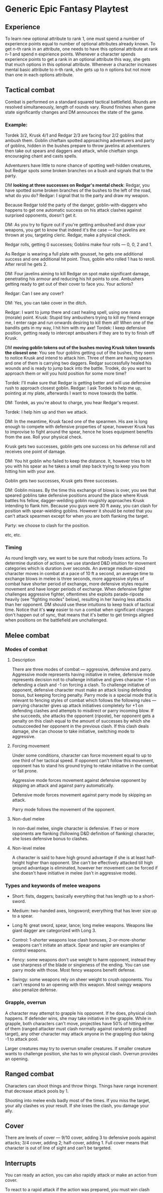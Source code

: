 * Generic Epic Fantasy Playtest

** Experience

To learn new optional attribute to rank 1, one must spend a number of experience points
equal to number of optional attributes already known. To get n-th rank in an 
attribute, one needs to have this optional attribute at rank n-1 and spend n expirience
points. Whenever a character spends experience points to get a rank in an optional attribute
this way, she gets that much options in this optional attribute. Whenever a character increases
mental basic attribute to n-th rank, she gets up to n options but not more than one in
each options attribute. 

** Tactical combat

Combat is performed on a standard squared tactical battlefield.
Rounds are resolved simultaneously, length of rounds vary.
Round finishes when game state significantly changes and DM announces the state of the game.

*** Example:

Tordek 3/2, Krusk 4/1 and Redgar 2/3 are facing four 2/2 goblins that ambush them.
Goblin chieftain spotted approaching adventurers and party of goblins, hidden in the bushes
prepare to throw javelins at adventurers then take out spears and daggers and attack,
while chieftain sings encouraging chant and casts spells.

Adventurers have little to none chance of spotting well-hidden creatures, but Redgar spots
some broken branches on a bush and signals that to the party.

DM *looking at three successes on Redgar's mental check*: Redgar, you have spotted some
broken branches of the bushes to the left of the road, what do you do?
Redgar: I signal that to the party and draw my weapon.

Because Redgar told the party of the danger, goblin-with-daggers who happens to get one 
automatic success on his attack clashes against surprised opponents, doesn't get it.

DM: As you try to figure out if you're getting ambushed and draw your weapons, you
get to know that indeed it's the case — four javelins are thrown at you, targeting
cleric. Redgar, make a physical check.

Redgar rolls, getting 0 successes;
Goblins make four rolls — 0, 0, 2 and 1.

As Redgar is wearing a full plate with gousset, he gets one additional success and one 
additional hit point. Thus, goblin who rolled 1 has to reroll. After reroll he gets 2.

DM: Four javelins aiming to kill Redgar on spot make significant damage, penetrating
his armour and reducing his hit points to one. Ambushers getting ready to get out of
their cover to face you. Your actions?

Redgar: Can I see any cover?

DM: Yes, you can take cover in the ditch.

Redgar: I want to jump there and cast healing spell, using one mana (morale) point.
Krusk: Stupid tiny ambushers trying to kill my friend enrage me, I enter rage and run onwards
desiring to kill them all! When one of the bandits gets in my way, I hit him with my axe!
Tordek: I keep defensive position, getting ready to intercept ambushers if they are to try
to finish off Krusk.

DM *moving goblin tokens out of the bushes moving Krusk token towards the closest one*:
You see four goblins getting out of the bushes, they seem to notice Krusk and intend to attack
him. Three of them are having spears and one of them is carrying two daggers.
Redgar successfully healed his wounds and is ready to jump back into the battle.
Trodek, do you want to approach them or will you hold position for some more time?

Tordek: I'll make sure that Redgar is getting better and will use defensive rush to approach closest
goblin.
Redgar: I ask Tordek to help me up, pointing at my plate, afterwards I want to move towards the battle.

DM: Tordek, as you're about to charge, you hear Redgar's request.

Tordek: I help him up and then we attack.

DM: In the meantime, Krusk faced one of the spearmen. His axe is long enough to compete with defensive
properties of spear, however Krusk has to improvise to fight around the spear, hence he loses equipment
benefits from the axe. Roll your physical check.

Krusk gets two successes, goblin gets one success on his defense roll and receives one point of damage.

DM: You hit goblin who failed to keep the distance. It, however tries to hit you with his spear as he
takes a small step back trying to keep you from hitting him with your axe.

Goblin gets two successes, Krusk gets three successes.

DM: Goblin misses. By the time this exchange of blows is over, you see that speared goblins take
defensive positions around the place where Krusk battles his fellow, dagger-weilding goblin rougishly
approaches Krusk intending to flank him. Because you guys were 30 ft away, you can clash for position
with spear-wielding goblins. However it should be noted that you can't attack spearmen except for
when you are both flanking the target.

Party: we choose to clash for the position.

etc, etc.


*** Timing

As round length vary, we want to be sure that nobody loses actions. To determine duration of
actions, we use standard D&D intuition for movement categories which is duration over seconds.
An average medium-sized character moves in combat at a pace of 10 ft a second, an average
time to exchange blows in melee is three seconds, more aggressive styles of combat have shorter
period of exchange, more defensive styles require movement and have longer periods of exchange.
When defensive fighter challenges aggressive fighter, oftentimes she exploits parade-riposte
heavily (see "fighting modes" below), resulting in her having less attacks than her opponent.
DM should use these intuitions to keep track of tactical time.
Notice that it's *way* easier to run a combat when significant changes don't happen out of sync,
that means that it's better to get timings aligned when positions on the battlefield are
unchallenged. 

** Melee combat

*** Modes of combat

**** Description

There are three modes of combat — aggressive, defensive and parry. Aggressive mode
represents having initiative in melee, defensive mode represents decision not to challenge
initiative and gives character +1 on defending a clash and -1 on forcing a clash. To
challenge initiative of opponent, defensive character must make an attack losing defending
bonus, but keeping forcing penalty. Parry mode is a special mode that is relevant to
fencing styles of combat which follows the following rules — parrying character gives up
attack initiatives completely for +1 on defending clashes and attempts to misdirect or
parry incoming blow. If she succeeds, she attacks the opponent (riposte), her opponent
gets a penalty on this clash equal to the amount of successes by which she outsucceeded
her opponent in the previous clash. If this clash deals damage, she can choose to take
initiative, switching mode to aggressive.

**** Forcing movement

Under some conditions, character can force movement equal to up to one third of her 
tactical speed. If opponent can't follow this movement, opponent has to stand his ground
trying to retake initiative in the combat or fall prone.

Aggressive mode forces movement against defensive opponent by skipping an attack and against
parry automatically.

Defensive mode forces movement against parry mode by skipping an attack.

Parry mode follows the movement of the opponent.

**** Non-duel melee

In non-duel melee, single character is defensive.
If two or more opponents are flanking (following D&D definition of flanking) character,
she loses defensive bonus to clashes.

**** Non-level melee

A character is said to have high ground advantage if she is at least half-height higher
than opponent. She can't be effectively attacked till high ground advantage is eliminated,
however her movement can be forced if she doesn't have initiative in melee (isn't in 
aggressive mode).

*** Types and keywords of melee weapons

 + Short: fists, daggers; basically everything that has length up to a short-sword.
 + Medium: two-handed axes, longsword; everything that has lever size up to a spear.
 + Long N: great sword, spear, lance; long melee weapons. Weapons like giant dagger are categorized with Long 3.

 + Control: 1-shorter weapons lose clash bonuses, 2-or-more-shorter weapons can't initiate an attack. Spear and rapier are examples of control weapons.
 + Fency: some weapons don't use weight to harm opponent, instead they use sharpness of the blade or singieness of the ending. You can use parry mode with those. Most fency weapons benefit defense.
 + Swingy: some weapons rely on sheer weight to crush opponents. You can't respond to an opening with this weapon. Most swingy weapons also penalize defense.

*** Grapple, overrun

A character may attempt to grapple his opponent. If he does, physical clash happens. If
defender wins, she may take initiative in the grapple. While in grapple, both characters
can't move, projectiles have 50% of hitting either of them (ranged attacker must clash
normally against randomly picked target), any other character may attack anyone in the
grappling duo taking -1 to attack pool.

Larger creatures may try to overrun smaller creatures. If smaller creature wants to challenge
position, she has to win physical clash. Overrun provides an opening.

** Ranged combat

Characters can shoot things and throw things. Things have range increment that decrease
attack pools by 1.

Shooting into melee ends badly most of the times. If you miss the target, your ally clashes
vs your result. If she loses the clash, you damage your ally.

** Cover

There are levels of cover — 9/10 cover, adding 3 to defensive pools against attacks;
3/4 cover, adding 2; half-cover, adding 1. Full cover means that character is out of 
line of sight and can't be targeted.

** Interrupts

You can ready an action, you can also rapidly attack or make an action from cover.

To react to a rapid attack if the action was prepared, you must win clash with either
physical or mental check vs physical check of rapid attacker.

To change target to a person who performs rapid attack or action one must win mental
check against their physical check.

When a character moves through no more than 5ft open area from a cover, that move is 
considered to be rapid.

** Magic

Magic is performed in two styles — spontaneous and prepared.

Spontaneous magic drains specific resource (dependent on type of the optional ability).
Specific resource restores after full rest.

Prepared magic requires rituals of preparation for particular spell which normally takes
fifteen minutes to complete. Which means that wizards can reload their lists during
short rests.

Spells are divided in three major categories — tactical spells, long-term spells and
rituals. Tactical spells can be used under pressure and their effects don't tend to
last for a long time; long-term spells' casting speed varies but effect lasts for 
minutes, sometimes hours; rituals normally take approximately fifteen minutes and 
suit strategic purposes.

Ranges and targets of magic in "Role. Fantasy" are the same as in "Open d20."
